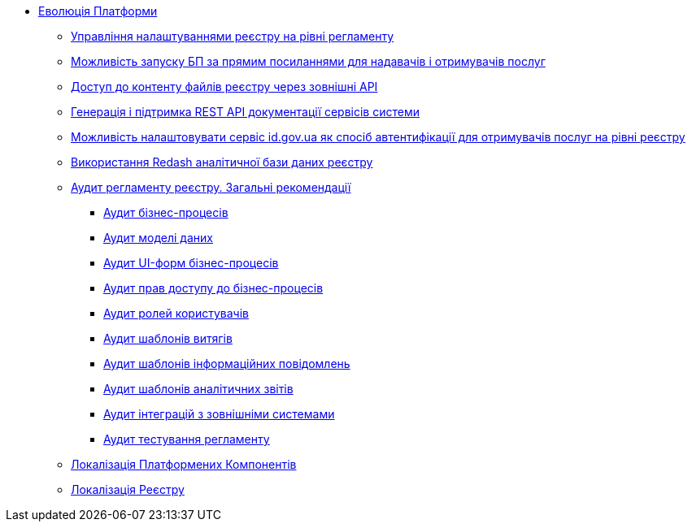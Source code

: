 *** xref:arch:architecture-workspace/platform-evolution/overview.adoc[Еволюція Платформи]
**** xref:arch:architecture-workspace/platform-evolution/registry-settings/registry-settings.adoc[Управління налаштуваннями реєстру на рівні регламенту]
**** xref:arch:architecture/registry/operational/portals/platform-evolution/bp-url.adoc[Можливість запуску БП за прямим посиланнями для надавачів і отримувачів послуг]
**** xref:arch:architecture-workspace/platform-evolution/rest-file-transfer/rest-file-transfer.adoc[Доступ до контенту файлів реєстру через зовнішні API]
**** xref:arch:architecture-workspace/platform-evolution/rest-api/rest-api.adoc[Генерація і підтримка REST API документації сервісів системи]
**** xref:arch:architecture-workspace/platform-evolution/citizen-id-gov-ua/citizen-id-gov-ua.adoc[Можливість налаштовувати сервіс id.gov.ua як спосіб автентифікації для отримувачів послуг на рівні реєстру]
**** xref:arch:architecture-workspace/platform-evolution/redas-analytical-postgres.adoc[Використання Redash аналітичної бази даних реєстру]
**** xref:arch:architecture-workspace/platform-evolution/registry-audit-instruction/registry-audit-instruction.adoc[Аудит регламенту реєстру. Загальні рекомендації]
***** xref:architecture-workspace/platform-evolution/registry-audit-instruction/modules/bp-audit.adoc[Аудит бізнес-процесів]
***** xref:architecture-workspace/platform-evolution/registry-audit-instruction/modules/dm-audit.adoc[Аудит моделі даних]
***** xref:architecture-workspace/platform-evolution/registry-audit-instruction/modules/form-audit.adoc[Аудит UI-форм бізнес-процесів]
***** xref:architecture-workspace/platform-evolution/registry-audit-instruction/modules/auth-audit.adoc[Аудит прав доступу до бізнес-процесів]
***** xref:architecture-workspace/platform-evolution/registry-audit-instruction/modules/role-audit.adoc[Аудит ролей користувачів]
***** xref:architecture-workspace/platform-evolution/registry-audit-instruction/modules/excerpt-audit.adoc[Аудит шаблонів витягів]
***** xref:architecture-workspace/platform-evolution/registry-audit-instruction/modules/notification-audit.adoc[Аудит шаблонів інформаційних повідомлень]
***** xref:architecture-workspace/platform-evolution/registry-audit-instruction/modules/report-audit.adoc[Аудит шаблонів аналітичних звітів]
***** xref:architecture-workspace/platform-evolution/registry-audit-instruction/modules/integration-audit.adoc[Аудит інтеграцій з зовнішніми системами]
***** xref:architecture-workspace/platform-evolution/registry-audit-instruction/modules/autotest-audit.adoc[Аудит тестування регламенту]
**** xref:arch:architecture-workspace/platform-evolution/control-plane-localization/control-plane-localization.adoc[Локалізація Платформених Компонентів]
**** xref:arch:architecture-workspace/platform-evolution/registry-localization/registry-localization.adoc[Локалізація Реєстру]
